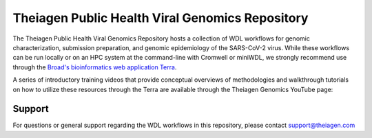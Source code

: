 ==================================================
Theiagen Public Health Viral Genomics Repository
==================================================

The Theiagen Public Health Viral Genomics Repository hosts a collection of WDL workflows for genomic characterization, submission preparation, and genomic epidemiology of the SARS-CoV-2 virus. While these workflows can be run locally or on an HPC system at the command-line with Cromwell or miniWDL, we strongly recommend use through the `Broad's bioinformatics web application Terra <https://app.terra.bio/>`_.

A series of introductory training videos that provide conceptual overviews of methodologies and walkthrough tutorials on how to utilize these resources through the Terra are available through the Theiagen Genomics YouTube page:

.. raw:: html

   <iframe width="560" height="315" src="https://www.youtube.com/embed/videoseries?list=PLU47xRg_MKJrtyoFwqGiywl7lQj6vq8Uz" frameborder="0" allow="autoplay; encrypted-media" allowfullscreen></iframe>
   </div>

Support
*******

For questions or general support regarding the WDL workflows in this repository, please contact support@theiagen.com
